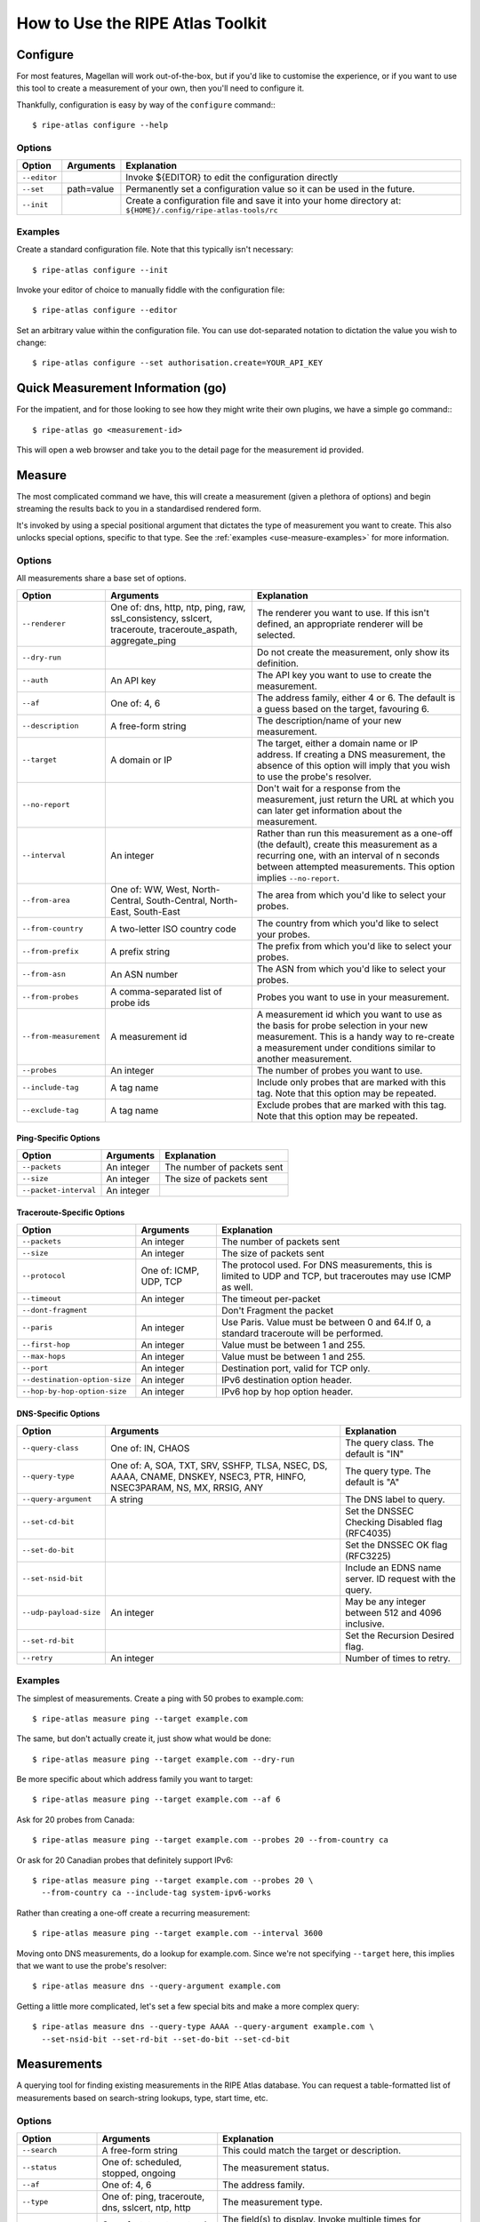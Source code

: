 .. _use:

How to Use the RIPE Atlas Toolkit
*********************************

.. _use-configure:

Configure
=========

For most features, Magellan will work out-of-the-box, but if you'd like to
customise the experience, or if you want to use this tool to create a
measurement of your own, then you'll need to configure it.

Thankfully, configuration is easy by way of the ``configure`` command:::

    $ ripe-atlas configure --help


.. _use-configure-options:

Options
-------

==================  =================   ========================================
Option              Arguments           Explanation
==================  =================   ========================================
``--editor``                            Invoke ${EDITOR} to edit the
                                        configuration directly

``--set``           path=value          Permanently set a configuration value so
                                        it can be used in the future.

``--init``                              Create a configuration file and save it
                                        into your home directory at:
                                        ``${HOME}/.config/ripe-atlas-tools/rc``
==================  =================   ========================================


.. _use-configure-examples:

Examples
--------

Create a standard configuration file.  Note that this typically isn't
necessary::

    $ ripe-atlas configure --init

Invoke your editor of choice to manually fiddle with the configuration file::

    $ ripe-atlas configure --editor

Set an arbitrary value within the configuration file.  You can use dot-separated
notation to dictation the value you wish to change::

    $ ripe-atlas configure --set authorisation.create=YOUR_API_KEY


.. _use-go:

Quick Measurement Information (go)
==================================

For the impatient, and for those looking to see how they might write their own
plugins, we have a simple ``go`` command:::

    $ ripe-atlas go <measurement-id>

This will open a web browser and take you to the detail page for the measurement
id provided.


.. _use-measure:

Measure
=======

The most complicated command we have, this will create a measurement (given a
plethora of options) and begin streaming the results back to you in a
standardised rendered form.

It's invoked by using a special positional argument that dictates the type of
measurement you want to create.  This also unlocks special options, specific to
that type.  See the :ref:`examples <use-measure-examples>` for more information.


.. _use-measure-options:

Options
-------

All measurements share a base set of options.

======================  ==================  ====================================
Option                  Arguments           Explanation
======================  ==================  ====================================
``--renderer``          One of: dns, http,  The renderer you want to use. If
                        ntp, ping, raw,     this isn't defined, an appropriate
                        ssl_consistency,    renderer will be selected.
                        sslcert,
                        traceroute,
                        traceroute_aspath,
                        aggregate_ping

``--dry-run``                               Do not create the measurement, only
                                            show its definition.

``--auth``              An API key          The API key you want to use to
                                            create the measurement.

``--af``                One of: 4, 6        The address family, either 4 or 6.
                                            The default is a guess based on the
                                            target, favouring 6.

``--description``       A free-form string  The description/name of your new
                                            measurement.

``--target``            A domain or IP      The target, either a domain name or
                                            IP address. If creating a DNS
                                            measurement, the absence of this
                                            option will imply that you wish to
                                            use the probe's resolver.

``--no-report``                             Don't wait for a response from the
                                            measurement, just return the URL at
                                            which you can later get information
                                            about the measurement.

``--interval``          An integer          Rather than run this measurement as
                                            a one-off (the default), create this
                                            measurement as a recurring one, with
                                            an interval of n seconds between
                                            attempted measurements. This option
                                            implies ``--no-report``.

``--from-area``         One of: WW, West,   The area from which you'd like to
                        North-Central,      select your probes.
                        South-Central,
                        North-East,
                        South-East

``--from-country``      A two-letter ISO    The country from which you'd like to
                        country code        select your probes.

``--from-prefix``       A prefix string     The prefix from which you'd like to
                                            select your probes.

``--from-asn``          An ASN number       The ASN from which you'd like to
                                            select your probes.

``--from-probes``       A comma-separated   Probes you want to use in your
                        list of probe ids   measurement.

``--from-measurement``  A measurement id    A measurement id which you want to
                                            use as the basis for probe selection
                                            in your new measurement.  This is a
                                            handy way to re-create a measurement
                                            under conditions similar to another
                                            measurement.

``--probes``            An integer          The number of probes you want to
                                            use.

``--include-tag``       A tag name          Include only probes that are marked
                                            with this tag.  Note that this
                                            option may be repeated.

``--exclude-tag``       A tag name          Exclude probes that are marked with
                                            this tag. Note that this option may
                                            be repeated.
======================  ==================  ====================================

.. _use-measure-options-ping:

Ping-Specific Options
:::::::::::::::::::::

======================  ==================  ====================================
Option                  Arguments           Explanation
======================  ==================  ====================================
``--packets``           An integer          The number of packets sent

``--size``              An integer          The size of packets sent

``--packet-interval``   An integer
======================  ==================  ====================================

.. _use-measure-options-traceroute:

Traceroute-Specific Options
:::::::::::::::::::::::::::

=============================  ==================  ====================================
Option                         Arguments           Explanation
=============================  ==================  ====================================
``--packets``                  An integer          The number of packets sent

``--size``                     An integer          The size of packets sent

``--protocol``                 One of: ICMP, UDP,  The protocol used.  For DNS
                               TCP                 measurements, this is limited to UDP
                                                   and TCP, but traceroutes may use
                                                   ICMP as well.

``--timeout``                  An integer          The timeout per-packet

``--dont-fragment``                                Don't Fragment the packet

``--paris``                    An integer          Use Paris. Value must be
                                                   between 0 and 64.If 0, a
                                                   standard traceroute will be
                                                   performed.

``--first-hop``                An integer          Value must be between 1 and
                                                   255.

``--max-hops``                 An integer          Value must be between 1 and
                                                   255.

``--port``                     An integer          Destination port, valid for
                                                   TCP only.

``--destination-option-size``  An integer          IPv6 destination option
                                                   header.

``--hop-by-hop-option-size``   An integer          IPv6 hop by hop option header.
=============================  ==================  ====================================


.. _use-measure-options-dns:

DNS-Specific Options
::::::::::::::::::::

============================  ==================  ==============================
Option                        Arguments           Explanation
============================  ==================  ==============================
``--query-class``             One of: IN, CHAOS   The query class.  The default
                                                  is "IN"

``--query-type``              One of: A, SOA,     The query type.  The default
                              TXT, SRV, SSHFP,    is "A"
                              TLSA, NSEC, DS,
                              AAAA, CNAME,
                              DNSKEY, NSEC3,
                              PTR, HINFO,
                              NSEC3PARAM, NS,
                              MX, RRSIG, ANY

``--query-argument``          A string            The DNS label to query.

``--set-cd-bit``                                  Set the DNSSEC Checking
                                                  Disabled flag (RFC4035)

``--set-do-bit``                                  Set the DNSSEC OK flag
                                                  (RFC3225)

``--set-nsid-bit``                                Include an EDNS name server.
                                                  ID request with the query.

``--udp-payload-size``        An integer          May be any integer between 512
                                                  and 4096 inclusive.

``--set-rd-bit``                                  Set the Recursion Desired
                                                  flag.

``--retry``                   An integer          Number of times to retry.
============================  ==================  ==============================


.. _use-measure-examples:

Examples
--------

The simplest of measurements.  Create a ping with 50 probes to example.com::

    $ ripe-atlas measure ping --target example.com

The same, but don't actually create it, just show what would be done::

    $ ripe-atlas measure ping --target example.com --dry-run

Be more specific about which address family you want to target::

    $ ripe-atlas measure ping --target example.com --af 6

Ask for 20 probes from Canada::

    $ ripe-atlas measure ping --target example.com --probes 20 --from-country ca

Or ask for 20 Canadian probes that definitely support IPv6::

    $ ripe-atlas measure ping --target example.com --probes 20 \
      --from-country ca --include-tag system-ipv6-works

Rather than creating a one-off create a recurring measurement::

    $ ripe-atlas measure ping --target example.com --interval 3600

Moving onto DNS measurements, do a lookup for example.com.  Since we're not
specifying ``--target`` here, this implies that we want to use the probe's
resolver::

    $ ripe-atlas measure dns --query-argument example.com

Getting a little more complicated, let's set a few special bits and make a more
complex query::

    $ ripe-atlas measure dns --query-type AAAA --query-argument example.com \
      --set-nsid-bit --set-rd-bit --set-do-bit --set-cd-bit


.. _use-measurements:

Measurements
============

A querying tool for finding existing measurements in the RIPE Atlas database.
You can request a table-formatted list of measurements based on search-string
lookups, type, start time, etc.


.. _use-measurements-options:

Options
-------

============================  ==================  ==============================
Option                        Arguments           Explanation
============================  ==================  ==============================
``--search``                  A free-form string  This could match the target or
                                                  description.

``--status``                  One of: scheduled,  The measurement status.
                              stopped, ongoing

``--af``                      One of: 4, 6        The address family.

``--type``                    One of: ping,       The measurement type.
                              traceroute, dns,
                              sslcert, ntp,
                              http

``--field``                   One of: status,     The field(s) to display.
                              target, url, type,  Invoke multiple times for
                              id, description     multiple fields. The default
                                                  is id, type, description, and
                                                  status.

``--ids-only``                                    Display a list of measurement
                                                  ids matching your filter
                                                  criteria.

``--limit``                   An integer          The number of measurements to
                                                  return.  The number must be
                                                  between 1 and 1000

``--started-before``          An ISO timestamp    Filter for measurements that
                                                  started before a specific
                                                  date. The format required is
                                                  YYYY-MM-DDTHH:MM:SS

``--started-after``           An ISO timestamp    Filter for measurements that
                                                  started after a specific date.
                                                  The format required is
                                                  YYYY-MM-DDTHH:MM:SS

``--stopped-before``          An ISO timestamp    Filter for measurements that
                                                  stopped before a specific
                                                  date. The format required is
                                                  YYYY-MM-DDTHH:MM:SS

``--stopped-after``           An ISO timestamp    Filter for measurements that
                                                  stopped after a specific date.
                                                  The format required is
                                                  YYYY-MM-DDTHH:MM:SS
============================  ==================  ==============================


.. _use-measurements-examples:

Examples
--------

Get a list of measurements::

    $ ripe-atlas measurements

Filter that list by ``status=ongoing``::

    $ ripe-atlas measurements --status ongoing

Further filter it by getting measurements that conform to IPv6::

    $ ripe-atlas measurements --status ongoing --af 6

Get that same list, but strip out everything but the measurement ids::

    $ ripe-atlas measurements --status ongoing --af 6 --ids-only

Limit that list to 200 entries::

    $ ripe-atlas measurements --status ongoing --af 6 --limit 200

Get that list, but show only the id, url and target fields:

    $ ripe-atlas measurements --status ongoing --af 6 \
      --field id --field url --field target

Filter for measurements of type ``dns`` that started after January 1, 2015::

    $ ripe-atlas measurements --type dns --started-after 2015-01-01


.. _use-probes:

Probes
======

Just like the ``measurements`` command, but for probes, and a lot more powerful.
You can use this command to find probes within an ASN, prefix, or geographical
region, and then aggregate by country, ASN, and/or prefix.


.. _use-probes-options:

Options
-------

============================  ==================  ==============================
Option                        Arguments           Explanation
============================  ==================  ==============================
``--limit``                   An integer          Return limited number of
                                                  probes.

``--field``                   One of: status,     The field(s) to display.
                              description,        Invoke multiple times for
                              address_v6,         multiple fields. The default
                              address_v4,         is id, asn_v4, asn_v6,
                              asn_v4, is_public,  country, and status.
                              asn_v6, id,
                              prefix_v4,
                              prefix_v6,
                              is_anchor,
                              country,
                              coordinates

``--aggregate-by``            country, asn_v4,    Aggregate list of probes based
                              asn_v6,             on all specified aggregations.
                              prefix_v4,          Multiple aggregations
                              prefix_v6           supported.

``--all``                                         Fetch *ALL* probes. That will
                                                  give you a loooong list.

``--max-per-aggregation``     An integer          Maximum number of probes per
                                                  aggregated bucket.

``--ids-only``                                    Print only IDs of probes.
                                                  Useful to pipe it to another
                                                  command.

``--asn``                     An integer          Filter the list by an ASN

``--asnv4``                   An integer          Filter the list by an ASN

``--asnv6``                   An integer          Filter the list by an ASN

``--prefix``                  A prefix string     Filter the list by a prefix

``--prefixv4``                A prefix string     Filter the list by a prefix

``--prefixv6``                A prefix string     Filter the list by a prefix

``--location``                A free-form string  The location of probes as a
                                                  string i.e. 'Amsterdam'

``--center``                  A pair of           Location as
                              geographic          <lat>,<lon>-string, i.e.
                              coordinates         "48.45,9.16"

``--radius``                  An integer          Radius in km from specified
                                                  center/point.

``--country``                 A two-letter        The country in which the
                              ISO country code    probes are located.
============================  ==================  ==============================

Examples
--------

Get a list of probes within ASN 3333::

    $ ripe-atlas probes --asn 3333

Further filter that list to show only probes in ASN 3333 from the Netherlands::

    $ ripe-atlas probes --asn 3333 --country nl

Change the limit from the default of 25 to 200::

    $ ripe-atlas probes --asn 3333 --limit 200

Aggregate the probes by country, and then by ASN::

    $ ripe-atlas probes --asn 3333 --aggregate-by country --aggregate-by asn

Show the id, url, target, description, and whether the probe is public or not::

    $ ripe-atlas probes --asn 3333 --field id --field url --field description \
      --field is_public


.. _use-render:

Render
======

Sometimes you already have a large collection of measurement results and you
just want Magellan to render them nicely for you.  In these cases, ``render`` is
your friend.

You can use the ``--renderer`` flag to target specific renderers too if the
default isn't enough for you.


.. _use-render-options:

Options
-------

==================  ==================  ========================================
Option              Arguments           Explanation
==================  ==================  ========================================
``--renderer``      One of: dns, http,  The renderer you want to use. If this
                    ntp, ping, raw,     isn't defined, an appropriate renderer
                    ssl_consistency,    will be selected.
                    sslcert,
                    traceroute,
                    traceroute_aspath,
                    aggregate_ping

``--probes``        A comma-separated   Limit the results to those returned from
                    list of probe ids   specific probes

``--from-file``     A file path         The source of the data to be rendered.
                                        If nothing is specified, we assume "-"
                                        or, standard in (the default).

``--aggregate-by``  One of: dns, ntp,   Tell the rendering engine to aggregate
                    http, ping, raw,    the results by the selected option. Note
                    ssl_consistency,    that if you opt for aggregation, no
                    sslcert,            output will be generated until all
                    traceroute,         results are received, and if large data
                    traceroute_aspath,  sets may explode your system.
                    aggregate_ping,
==================  ==================  ========================================


.. _use-render-examples:

Examples
--------

Pipe the contents of an arbitrary file file into the renderer.  The rendering
engine will be guessed from the first line of input::

    $ cat /path/to/file/full/of/results | ripe-atlas render

The same, but point Magellan to a file deliberately rather than using a pipe::

    $ ripe-atlas render --from-file /path/to/file/full/of/results

Specify a particular renderer::

    $ cat /path/to/file/full/of/results | ripe-atlas render --renderer ping

Aggregate the output by country::

    $ cat /path/to/file/full/of/results | ripe-atlas render --aggregate-by country


.. _use-report:

Report
======

A means to generate a simple text-based report based on the results from a
measurement.  Typically, this is used to get the latest results of a measurement
in a human-readable format, but with the ``--start-time`` and ``--stop-time``
options, you can get results from any time range you like.


.. _use-report-options:

Options
-------

==================  ==================  ========================================
Option              Arguments           Explanation
==================  ==================  ========================================
``--probes``        A comma-separated   Limit the report to only results
                    list of probe ids   obtained from specific probes.

``--renderer``      One of: dns, http,  The renderer you want to use. If this
                    ntp, ping, raw,     isn't defined, an appropriate renderer
                    ssl_consistency,    will be selected.
                    sslcert,
                    traceroute,
                    traceroute_aspath,
                    aggregate_ping

``--aggregate-by``  One of: status,     Tell the rendering engine to aggregate
                    prefix_v4,          the results by the selected option. Note
                    prefix_v6,          that if you opt for aggregation, no
                    country,            output will be generated until all
                    rtt-median,         results are received.
                    asn_v4, asn_v6

``--start-time``    An ISO timestamp    The start time of the report. The format
                                        should conform to YYYY-MM-DDTHH:MM:SS

``--stop-time``     An ISO timestamp    The stop time of the report. The format
                                        should conform to YYYY-MM-DDTHH:MM:SS
==================  ==================  ========================================


.. _use-report-examples:

Examples
--------

Get the latest results of measurement 1001::

    $ ripe-atlas report 1001

The same, but specifically request the ping renderer::

    $ ripe-atlas report 1001 --renderer ping

Aggregate those results by country::

    $ ripe-atlas report 1001 --aggregate-by country

Get results from the same measurement, but show all results from the first week
of 2015::

    $ ripe-atlas report 1001 --start-time 2015-01-01 --stop-time 2015-01-07

Get results from the first day of 2015 until right now::

    $ ripe-atlas report 1001 --start-time 2015-01-01


.. _use-stream:

Stream
======

Connect to the streaming API and render the results in real-time as they come
in.

.. _use-stream-options:

Options
-------

==================  ==================  ========================================
Option              Arguments           Explanation
==================  ==================  ========================================
``--limit``         A number < 1000     The maximum number of results you want
                                        to stream.  The default is to stream
                                        forever until you hit ``Ctrl+C``.

``--renderer``      One of: dns, http,  The renderer you want to use. If this
                    ntp, ping, raw,     isn't defined, an appropriate renderer
                    ssl_consistency,    will be selected.
                    sslcert,
                    traceroute,
                    traceroute_aspath,
                    aggregate_ping
==================  ==================  ========================================


.. _use-stream-examples:

Examples
--------

Stream the results from measurement #1001::

    $ ripe-atlas stream 1001

Limit those results to 500::

    $ ripe-atlas stream 1001 --limit 500

Specify a renderer::

    $ ripe-atlas stream 1001 --renderer ping

Combine for fun and profit::

    $ ripe-atlas stream 1001 --renderer ping --limit 500

